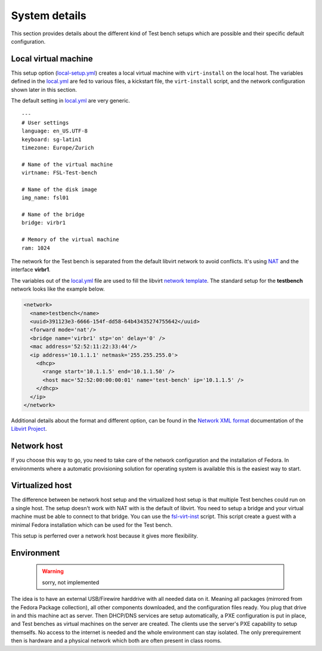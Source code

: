 .. -*- mode: rst -*-

.. _base-system-details:

.. _Network XML format: http://libvirt.org/formatnetwork.html
.. _Libvirt Project: http://libvirt.org
.. _NAT: http://wiki.libvirt.org/page/VirtualNetworking#Network_Address_Translation_.28NAT.29
.. _local.yml: https://github.com/fabaff/fsl-test-bench/blob/master/variables/local.yml
.. _local-setup.yml: https://github.com/fabaff/fsl-test-bench/blob/master/local-setup.yml
.. _git repository: https://github.com/fabaff/fsl-test-bench
.. _network template: https://github.com/fabaff/fsl-test-bench/blob/master/files/libvirt-network.j2
.. _fsl-virt-inst: https://git.fedorahosted.org/cgit/security-spin.git/tree/test-bench/fsl-virt-inst

System details
==============

This section provides details about the different kind of Test bench setups
which are possible and their specific default configuration.

Local virtual machine
---------------------
This setup option (`local-setup.yml`_) creates a local virtual machine with 
``virt-install`` on the local host. The variables defined in the `local.yml`_ 
are fed to various files, a kickstart file, the ``virt-install`` script, 
and the network configuration shown later in this section.

The default setting in `local.yml`_ are very generic. ::

    ---
    # User settings
    language: en_US.UTF-8
    keyboard: sg-latin1
    timezone: Europe/Zurich

    # Name of the virtual machine
    virtname: FSL-Test-bench

    # Name of the disk image
    img_name: fsl01

    # Name of the bridge
    bridge: virbr1

    # Memory of the virtual machine
    ram: 1024

The network for the Test bench is separated from the default libvirt network 
to avoid conflicts. It's using `NAT`_ and the interface **virbr1**.

.. nwdiag::

    nwdiag {
      network [shape = cloud];
      network -- host;

      network libvirt {
        address = "10.1.1.0/24";
        host [address = "10.1.1.1"];
        testbench [address = "10.1.1.5"];
        honeypots [address = "10.1.1.x"];
      }
    }

The variables out of the `local.yml`_ file are used to fill the 
libvirt `network template`_. The standard setup for the **testbench**
network looks like the example below. 

.. code-block:: xml

    <network>
      <name>testbench</name>
      <uuid>391123e3-6666-154f-dd58-64b43435274755642</uuid>
      <forward mode='nat'/>
      <bridge name='virbr1' stp='on' delay='0' />
      <mac address='52:52:11:22:33:44'/>
      <ip address='10.1.1.1' netmask='255.255.255.0'>
        <dhcp>
          <range start='10.1.1.5' end='10.1.1.50' />
          <host mac='52:52:00:00:00:01' name='test-bench' ip='10.1.1.5' />
        </dhcp>
      </ip>
    </network>

.. $ sudo virsh net-edit testbench

Additional details about the format and different option, can be found in the 
`Network XML format`_ documentation of the `Libvirt Project`_.

Network host
------------
If you choose this way to go, you need to take care of the network
configuration and the installation of Fedora. In environments where a
automatic provisioning solution for operating system is available this is the
easiest way to start.  

Virtualized host
----------------
The difference between be network host setup and the virtualized host setup is
that multiple Test benches could run on a single host. The setup doesn't work 
with NAT with is the default of libvirt. You need to setup a bridge and your
virtual machine must be able to connect to that bridge. You can use the
`fsl-virt-inst`_ script. This script create a guest with a minimal Fedora
installation which can be used for the Test bench.

This setup is perferred over a network host because it gives more flexibility. 

Environment
-----------

 .. warning::
    sorry, not implemented

The idea is to have an external USB/Firewire harddrive with all needed data on
it. Meaning all packages (mirrored from the Fedora Package collection), all
other components downloaded, and the configuration files ready. You plug that
drive in and this machine act as server. Then DHCP/DNS services are setup
automatically, a PXE configuration is put in place, and Test benches as
virtual machines on the server are created. The clients use the server's
PXE capability to setup themselfs. No access to the internet is needed and
the whole environment can stay isolated. The only prerequirement then is
hardware and a physical network which both are often present in class rooms.

